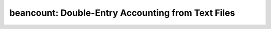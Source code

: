 .. -*- coding: utf-8 -*-

========================================================
   beancount: Double-Entry Accounting from Text Files
========================================================

.. IMPORTANT: This project has moved to Github on 2020-05-22.
   Source code and issues have all been migrated to

       http://github.com/beancount/beancount

   This BitBucket repository will not be maintained further and will eventually
   get removed and deleted. All new issues filed here will be closed as invalid.
   Please file all new issues at:

       https://github.com/beancount/beancount/issues

   ---Martin Blais <blais@furius.ca>
